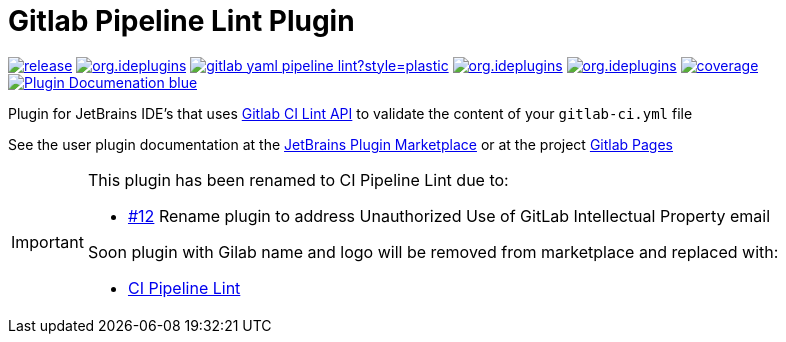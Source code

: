 = Gitlab Pipeline Lint Plugin
:icons: font

image:https://gitlab.com/pablomxnl/gitlab-yaml-pipeline-lint/-/badges/release.svg[link="https://gitlab.com/pablomxnl/gitlab-yaml-pipeline-lint/-/releases",title="Latest Release"]
image:https://img.shields.io/jetbrains/plugin/d/org.ideplugins.ci_pipeline_lint[link="https://plugins.jetbrains.com/plugin/25717-ci-pipeline-lint",title="Downloads"]
image:https://img.shields.io/gitlab/issues/open/pablomxnl/gitlab-yaml-pipeline-lint?style=plastic[link="https://gitlab.com/pablomxnl/gitlab-yaml-pipeline-lint/-/issues", title="GitLab issues"]
image:https://img.shields.io/jetbrains/plugin/r/stars/org.ideplugins.ci_pipeline_lint[link="https://plugins.jetbrains.com/plugin/25717-ci-pipeline-lint/reviews",title="Ratings"]
image:https://img.shields.io/jetbrains/plugin/v/org.ideplugins.ci_pipeline_lint[link="https://plugins.jetbrains.com/plugin/25717-ci-pipeline-lint",title="Version"]
image:https://gitlab.com/pablomxnl/gitlab-yaml-pipeline-lint/badges/main/coverage.svg[link="https://pablomxnl.gitlab.io/gitlab-yaml-pipeline-lint/coverage/html/index.html",title="Coverage report"]
image:https://img.shields.io/badge/Plugin-Documenation-blue[link="https://plugins.jetbrains.com/plugin/25717-ci-pipeline-lint/docs",title="Plugin Documentation"]

Plugin for JetBrains IDE's that uses https://docs.gitlab.com/ee/api/lint.html[Gitlab CI Lint API] to validate the content of your `gitlab-ci.yml` file

See the user plugin documentation at the https://plugins.jetbrains.com/plugin/25717-ci-pipeline-lint/docs[JetBrains Plugin Marketplace, window=_blank]  or at the project https://pablomxnl.gitlab.io/gitlab-yaml-pipeline-lint/starter-topic.html[Gitlab Pages, window=_blank]

[IMPORTANT]
====
This plugin has been renamed to CI Pipeline Lint due to:

- https://gitlab.com/pablomxnl/gitlab-yaml-pipeline-lint/-/issues/12[#12] Rename plugin to address Unauthorized Use of GitLab Intellectual Property email

Soon plugin with Gilab name and logo will be removed from marketplace and replaced with:

- https://plugins.jetbrains.com/plugin/25717-ci-pipeline-lint[CI Pipeline Lint]
====